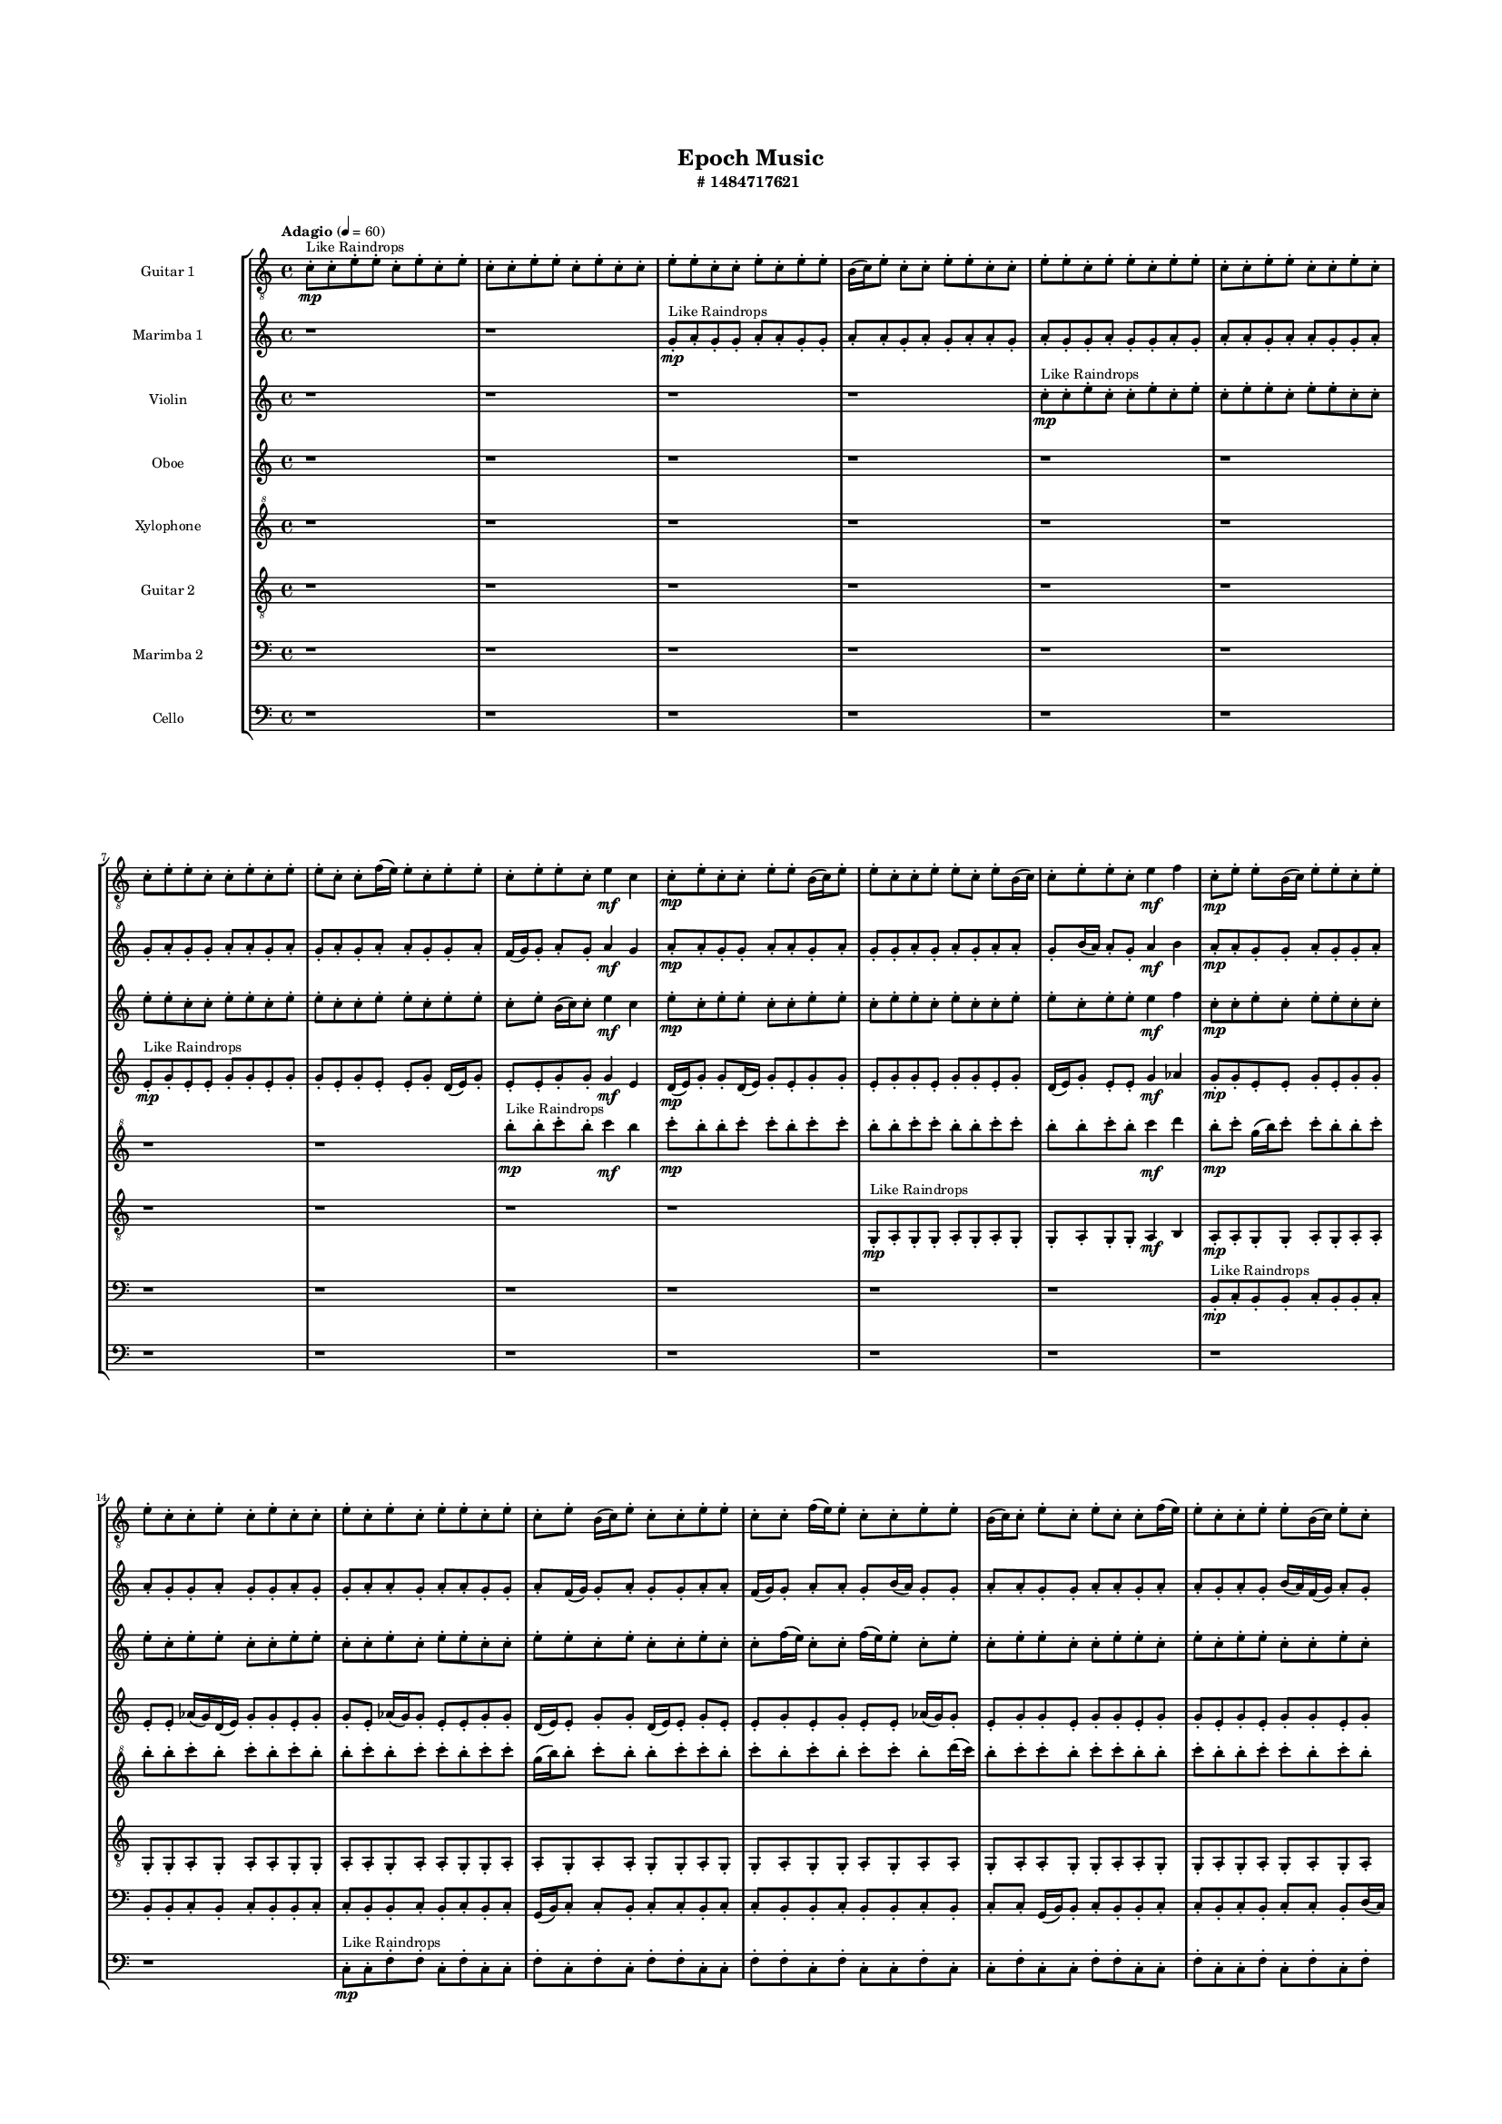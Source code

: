#(set-global-staff-size 10)

\header{
	tagline = "" 
	title = "Epoch Music"
	subtitle="#
1484717621
"
}

\paper{
  indent = 2\cm
  left-margin = 1.5\cm
  right-margin = 1.5\cm
  top-margin = 2\cm
  bottom-margin = 1.5\cm
  ragged-last-bottom = ##t
  print-all-headers = ##t
  print-page-number = ##f
}

\score{
\header{
	tagline = "" 
	title = "  "
	subtitle="  "
}
 \new  StaffGroup  <<

\new Staff \with {
    instrumentName = #"
Guitar 1
"
	midiInstrument = "Acoustic Guitar (nylon)"
  }
\absolute {
\clef
"treble_8"

\tempo "Adagio" 4 = 60 c'8-.\mp ^"Like Raindrops"  c'8-. e'8-. e'8-. c'8-. e'8-. c'8-. e'8-. c'8-. c'8-. e'8-. e'8-. c'8-. e'8-. c'8-. c'8-. e'8-. e'8-. c'8-. c'8-. e'8-. c'8-. e'8-. e'8-. b16( c'16) e'8-. c'8-. c'8-. e'8-. e'8-. c'8-. c'8-. e'8-. e'8-. c'8-. e'8-. e'8-. c'8-. e'8-. e'8-. c'8-. c'8-. e'8-. e'8-. c'8-. c'8-. e'8-. c'8-. c'8-. e'8-. e'8-. c'8-. c'8-. e'8-. c'8-. e'8-. e'8-. c'8-. c'8-. f'16( e'16) e'8-. c'8-. e'8-. e'8-. c'8-. e'8-. e'8-. c'8-. e'4\mf c'4 c'8-.\mp e'8-. c'8-. c'8-. e'8-. e'8-. b16( c'16) e'8-. e'8-. c'8-. c'8-. e'8-. e'8-. c'8-. e'8-. b16( c'16) c'8-. e'8-. e'8-. c'8-. e'4\mf f'4 c'8-.\mp e'8-. e'8-. b16( c'16) e'8-. e'8-. c'8-. e'8-. e'8-. c'8-. c'8-. e'8-. c'8-. e'8-. c'8-. c'8-. e'8-. c'8-. e'8-. c'8-. e'8-. e'8-. c'8-. e'8-. c'8-. e'8-. b16( c'16) e'8-. c'8-. c'8-. e'8-. e'8-. c'8-. c'8-. f'16( e'16) e'8-. c'8-. c'8-. e'8-. e'8-. b16( c'16) c'8-. e'8-. c'8-. e'8-. c'8-. c'8-. f'16( e'16) e'8-. c'8-. c'8-. e'8-. e'8-. b16( c'16) e'8-. c'8-. c'8-. f'16( e'16) b16( c'16) c'8-. f'16( e'16) b16( c'16) e'8-. e'8-. c'8-. c'8-. e'8-. e'8-. b16( c'16) c'8-. e'8-. e'8-. b16( c'16) f'16( e'16) c'8-. c'8-. f'16( e'16) b16( c'16) f'16( e'16) c'8-. c'8-. f'16( e'16) c'8-. c'8-. e'8-. c'8-. c'8-. e'8-. e'8-. b16( c'16) e'8-. e'8-. c'8-. e'8-. c'8-. c'8-. c'2\f\< e'2 c'16 b16 e'16 f'16 e'8-.\sp e'8-. c'8-. c'8-. f'16( e'16) e'8-. c'8-. c'8-. f'16( e'16) b16( c'16) c'8-. f'16( e'16) e'8-. b16( c'16) c'8-. e'8-. e'8-. c'8-. c'8-. f'16( e'16) b16( c'16) f'16( e'16) e'8-. c'8-. e'8-. b16( c'16) e'8-. e'8-. c'8-. c'8-. f'16( e'16) c'8-. c'8-. e'8-. e'8-. b16( c'16) f'16( e'16) b16( c'16) c'8-. e'8-. e'8-. b16( c'16) c'8-. f'16( e'16) b16( c'16) e'8-. e'8-. c'8-. c'8-. e'8-. c'8-. e'8-. e'8-. b16( c'16) c'8-. f'16( e'16) b16( c'16) c'8-. e'8-. c'8-. c'8-. f'16( e'16) b16( c'16) f'16( e'16) c'8-. c'8-. f'16( e'16) e'8-. b16( c'16) e'8-. c'4 r4 r2 \bar"||" 
 \break 
  \tempo "Lento" 2 = 35 \time 2/2  c'2 ^"Like Breathing" 
 \p ~ c'2 f'2 ~ f'2 c'2 ~ c'2 b2 ~ b2 c'2 ~ c'2 f'2 ~ f'2 e'2 ~ e'2 
 c'2 ~ c'2 f'2 ~ f'2 c'2 ~ c'2 b2 ~ b2 c'2 ~ c'2 f'2 ~ f'2 e'2 ~ e'2 
 c'2 ~ c'2 f'2 ~ f'2 c'2 ~ c'2 b2 ~ b2 c'2 ~ c'2 f'2 ~ f'2 e'2 ~ e'2 
 c'2 ~ c'2 f'2 ~ f'2 c'2 ~ c'2 b2 ~ b2 c'2 ~ c'2 f'2 ~ f'2 e'2 ~ e'2 
 c'2 ~ c'2 f'2 ~ f'2 c'2 ~ c'2 b2 ~ b2 c'2 ~ c'2 f'2 ~ f'2 e'2 ~ e'2 
 c'2 ~ c'2 f'2 ~ f'2 c'2 ~ c'2 b2 ~ b2 c'2 ~ c'2 f'2 ~ f'2 e'2 ~ e'2 
 c'2 ~ c'2 f'2 ~ f'2 c'2 ~ c'2 b2 ~ b2 c'2 ~ c'2 f'2 ~ f'2 e'2 ~ e'2 
 c'2 ~ c'2 f'2 ~ f'2 c'2 ~ c'2 b2 ~ b2 c'2 ~ c'2 f'2 ~ f'2 e'2 ~ e'2 
 c'8 ^"solo" \mf \< ( c'8 e'8 e'8 c'2 \> ) f'16 \< ( e'16 e'8 c'8 e'8 f'2 \> ) c'8 \< ( c'8 e'8 e'8 c'2 \> ) b16 \< ( c'16 e'8 c'8 c'8 b2 \> ) c'8 \< ( c'8 e'8 e'8 c'2 \> ) f'16 \< ( e'16 e'8 c'8 e'8 f'2 \> ) e'8 \< ( e'8 c'8 e'8 e'2 \> ) 
 
 \bar"||" 
 \break 
 \tempo "Allegro" 4 = 120 c'8 \f c'8 e'8 e'8 c'8 c'8 e'8 e'8 c'4 r4 r2 b16 c'16 c'8 e'8 c'8 e'4 c'4 b16 c'16 c'8 e'8 c'8 e'4 c'4 c'4 r4 c'4 r4 b16 c'16 c'8 e'8 c'8 e'4 c'4 f'16 e'16 e'8 c'8 e'8 f'16 e'16 e'8 c'8 e'8 f'4 r4 r2 f'4 r4 r2 f'4 r4 r2 f'4 r4 r2 f'16 e'16 e'8 c'8 e'8 e'8 c'8 e'8 e'8 c'8 c'8 e'8 e'8 c'8 c'8 e'8 e'8 c'4 r4 r2 b16 c'16 c'8 e'8 c'8 e'4 c'4 c'8 c'8 e'8 e'8 f'4 r4 f'4 r4 f'4 r4 c'8 c'8 e'8 e'8 f'4 r4 f'4 r4 f'4 r4 c'8 c'8 e'8 e'8 f'4 r4 f'4 r4 f'4 r4 c'8 c'8 e'8 e'8 c'8 c'8 e'8 e'8 c'4 r4 b16 c'16 c'8 e'8 c'8 b16 c'16 e'8 c'8 c'8 b4 r4 b16 c'16 e'8 c'8 c'8 b4 r4 c'8 c'8 e'8 e'8 c'8 e'8 c'8 e'8 c'8 c'8 e'8 e'8 c'8 e'8 c'8 e'8 f'4 r4 r2 r1 r1 f'16 e'16 e'8 c'8 e'8 e'8 c'8 e'8 e'8 c'8 c'8 e'8 e'8 c'8 e'8 c'8 e'8 c'8 c'8 e'8 e'8 c'4 r4 c'8 c'8 e'8 e'8 c'4 r4 c'8 c'8 e'8 e'8 c'8 c'8 e'8 e'8 b16 c'16 c'8 b16 c'16 c'8 b16 c'16 c'8 b16 c'16 c'8 f'4 r4 r2 r1 c'4 

	\bar "|."

}



\new Staff \with {
    instrumentName = #"
Marimba 1
"
	midiInstrument = "Marimba"
  }
\absolute {
\clef
"treble"

\tempo "Adagio" 4 = 60 r1 r1 g'8-.\mp ^"Like Raindrops"  a'8-. g'8-. g'8-. a'8-. a'8-. g'8-. g'8-. a'8-. a'8-. g'8-. a'8-. g'8-. a'8-. a'8-. g'8-. a'8-. g'8-. g'8-. a'8-. g'8-. g'8-. a'8-. g'8-. a'8-. a'8-. g'8-. a'8-. a'8-. g'8-. g'8-. a'8-. g'8-. a'8-. g'8-. g'8-. a'8-. a'8-. g'8-. a'8-. g'8-. a'8-. g'8-. a'8-. a'8-. g'8-. g'8-. a'8-. f'16( g'16) g'8-. a'8-. g'8-. a'4\mf g'4 a'8-.\mp a'8-. g'8-. g'8-. a'8-. a'8-. g'8-. a'8-. g'8-. g'8-. a'8-. g'8-. a'8-. g'8-. a'8-. a'8-. g'8-. b'16( a'16) a'8-. g'8-. a'4\mf b'4 a'8-.\mp a'8-. g'8-. g'8-. a'8-. g'8-. g'8-. a'8-. a'8-. g'8-. g'8-. a'8-. g'8-. g'8-. a'8-. g'8-. g'8-. a'8-. a'8-. g'8-. a'8-. a'8-. g'8-. g'8-. a'8-. f'16( g'16) g'8-. a'8-. g'8-. g'8-. a'8-. a'8-. f'16( g'16) g'8-. a'8-. a'8-. g'8-. b'16( a'16) g'8-. g'8-. a'8-. a'8-. g'8-. g'8-. a'8-. a'8-. g'8-. a'8-. a'8-. g'8-. a'8-. g'8-. b'16( a'16) f'16( g'16) a'8-. g'8-. g'8-. a'8-. a'8-. f'16( g'16) g'8-. b'16( a'16) g'8-. g'8-. b'16( a'16) g'8-. b'16( a'16) a'8-. g'8-. g'8-. b'16( a'16) a'8-. g'8-. g'8-. a'8-. a'8-. g'8-. b'16( a'16) a'8-. f'16( g'16) a'8-. a'8-. g'8-. b'16( a'16) a'8-. f'16( g'16) a'8-. a'8-. g'8-. b'16( a'16) a'8-. f'16( g'16) g'8-. a'8-. a'8-. g'8-. g'2\f\< a'2 g'16 f'16 a'16 b'16 b'16(\sp a'16) a'8-. g'8-. g'8-. a'8-. g'8-. b'16( a'16) a'8-. f'16( g'16) g'8-. a'8-. f'16( g'16) b'16( a'16) a'8-. g'8-. a'8-. a'8-. g'8-. a'8-. f'16( g'16) g'8-. b'16( a'16) g'8-. g'8-. b'16( a'16) a'8-. g'8-. g'8-. b'16( a'16) g'8-. g'8-. b'16( a'16) f'16( g'16) b'16( a'16) g'8-. b'16( a'16) g'8-. b'16( a'16) g'8-. a'8-. a'8-. g'8-. g'8-. a'8-. a'8-. f'16( g'16) a'8-. g'8-. g'8-. b'16( a'16) f'16( g'16) g'8-. a'8-. g'8-. g'8-. b'16( a'16) g'8-. g'8-. b'16( a'16) a'8-. g'8-. g'8-. a'8-. a'8-. f'16( g'16) g'8-. b'16( a'16) a'8-. g'8-. b'16( a'16) g'4 r4 r2 \bar"||" 
 \break 
  \tempo "Lento" 2 = 35 \time 2/2  f'2 ^"Like Breathing" 
 \p ~ f'2 f'2 ~ f'2 a'2 ~ a'2 b'2 ~ b'2 g'2 ~ g'2 g'2 ~ g'2 a'2 ~ a'2 
 f'2 ~ f'2 f'2 ~ f'2 a'2 ~ a'2 b'2 ~ b'2 g'2 ~ g'2 g'2 ~ g'2 a'2 ~ a'2 
 f'2 ~ f'2 f'2 ~ f'2 a'2 ~ a'2 b'2 ~ b'2 g'2 ~ g'2 g'2 ~ g'2 a'2 ~ a'2 
 f'2 ~ f'2 f'2 ~ f'2 a'2 ~ a'2 b'2 ~ b'2 g'2 ~ g'2 g'2 ~ g'2 a'2 ~ a'2 
 f'2 ~ f'2 f'2 ~ f'2 a'2 ~ a'2 b'2 ~ b'2 g'2 ~ g'2 g'2 ~ g'2 a'2 ~ a'2 
 f'2 ~ f'2 f'2 ~ f'2 a'2 ~ a'2 b'2 ~ b'2 g'2 ~ g'2 g'2 ~ g'2 a'2 ~ a'2 
 f'2 ~ f'2 f'2 ~ f'2 a'2 ~ a'2 b'2 ~ b'2 g'2 ~ g'2 g'2 ~ g'2 a'2 ~ a'2 
 f'16 ^"solo" \mf \< ( g'16 g'8 a'8 g'8 f'2 \> ) f'16 \< ( g'16 g'8 a'8 g'8 f'2 \> ) a'8 \< ( g'8 g'8 a'8 a'2 \> ) b'16 \< ( a'16 a'8 g'8 a'8 b'2 \> ) g'8 \< ( a'8 g'8 g'8 g'2 \> ) g'8 \< ( a'8 g'8 g'8 g'2 \> ) a'8 \< ( g'8 g'8 a'8 a'2 \> ) 
 f'16 ^"accompanying" \p \< ( g'16 g'8 a'8 g'8 f'2 \> ) f'16 \< ( g'16 g'8 a'8 g'8 f'2 \> ) a'8 \< ( g'8 g'8 a'8 a'2 \> ) b'16 \< ( a'16 a'8 g'8 a'8 b'2 \> ) g'8 \< ( a'8 g'8 g'8 g'2 \> ) g'8 \< ( a'8 g'8 g'8 g'2 \> ) a'8 \< ( g'8 g'8 a'8 a'2 \> ) 
 
 \bar"||" 
 \break 
 \tempo "Allegro" 4 = 120 f'16 \f g'16 g'8 a'8 g'8 f'16 g'16 g'8 a'8 g'8 f'16 g'16 g'8 a'8 g'8 a'4 g'4 f'16 g'16 g'8 a'8 g'8 a'4 g'4 f'16 g'16 g'8 a'8 g'8 a'4 g'4 f'16 g'16 g'8 a'8 g'8 a'4 g'4 a'8 a'8 g'8 g'8 a'8 a'8 g'8 a'8 f'16 g'16 g'8 a'8 g'8 f'16 g'16 g'8 a'8 g'8 f'4 r4 r2 f'4 r4 r2 f'4 r4 r2 f'4 r4 r2 f'16 g'16 g'8 a'8 g'8 a'4 g'4 f'16 g'16 g'8 a'8 g'8 f'16 g'16 g'8 a'8 g'8 f'16 g'16 g'8 a'8 g'8 a'4 g'4 f'16 g'16 g'8 a'8 g'8 a'4 g'4 a'8 g'8 g'8 a'8 f'4 r4 f'4 r4 f'4 r4 a'8 g'8 g'8 a'8 f'4 r4 f'4 r4 f'4 r4 a'8 g'8 g'8 a'8 f'4 r4 f'4 r4 f'4 r4 f'16 g'16 g'8 a'8 g'8 f'16 g'16 g'8 a'8 g'8 f'16 g'16 g'8 a'8 g'8 f'16 g'16 g'8 a'8 g'8 b'16 a'16 a'8 g'8 a'8 b'4 r4 b'16 a'16 a'8 g'8 a'8 b'4 r4 g'8 a'8 g'8 g'8 g'4 r4 g'8 a'8 g'8 g'8 g'4 r4 g'4 r4 r2 r1 r1 g'8 a'8 g'8 g'8 a'8 a'8 g'8 g'8 g'8 a'8 g'8 g'8 g'4 r4 g'8 a'8 g'8 g'8 g'4 r4 g'8 a'8 g'8 g'8 g'4 r4 f'16 g'16 g'8 a'8 g'8 f'16 g'16 g'8 a'8 g'8 f'16 g'16 g'8 f'16 g'16 g'8 f'16 g'16 g'8 f'16 g'16 g'8 f'16 g'16 g'8 a'8 g'8 f'16 g'16 g'8 a'8 g'8 f'16 g'16 g'8 a'8 g'8 a'4 g'4 g'4 

	\bar "|."

}



\new Staff \with {
    instrumentName = #"
Violin
"
	midiInstrument = "Violin"
  }
\absolute {
\clef
"treble"

\tempo "Adagio" 4 = 60 r1 r1 r1 r1 c''8-.\mp ^"Like Raindrops"  c''8-. e''8-. c''8-. c''8-. e''8-. c''8-. e''8-. c''8-. e''8-. e''8-. c''8-. e''8-. e''8-. c''8-. c''8-. e''8-. e''8-. c''8-. c''8-. e''8-. e''8-. c''8-. e''8-. e''8-. c''8-. c''8-. e''8-. e''8-. c''8-. e''8-. e''8-. c''8-. e''8-. b'16( c''16) c''8-. e''4\mf c''4 e''8-.\mp c''8-. e''8-. e''8-. c''8-. c''8-. e''8-. e''8-. c''8-. e''8-. e''8-. c''8-. e''8-. c''8-. c''8-. e''8-. e''8-. c''8-. e''8-. e''8-. e''4\mf f''4 c''8-.\mp c''8-. e''8-. c''8-. e''8-. e''8-. c''8-. c''8-. e''8-. c''8-. e''8-. e''8-. c''8-. c''8-. e''8-. e''8-. c''8-. c''8-. e''8-. c''8-. e''8-. e''8-. c''8-. c''8-. e''8-. e''8-. c''8-. e''8-. c''8-. c''8-. e''8-. c''8-. c''8-. f''16( e''16) c''8-. c''8-. f''16( e''16) e''8-. c''8-. e''8-. c''8-. e''8-. e''8-. c''8-. c''8-. e''8-. e''8-. c''8-. e''8-. c''8-. e''8-. e''8-. c''8-. c''8-. e''8-. c''8-. e''8-. e''8-. b'16( c''16) e''8-. e''8-. c''8-. c''8-. e''8-. e''8-. b'16( c''16) c''8-. e''8-. c''8-. e''8-. e''8-. b'16( c''16) c''8-. e''8-. e''8-. c''8-. e''8-. e''8-. c''8-. e''8-. c''8-. c''8-. e''8-. c''8-. c''8-. e''8-. e''8-. c''8-. c''8-. f''16( e''16) c''8-. e''8-. e''8-. b'16( c''16) e''8-. c''8-. c''2\f\< e''2 c''16 b'16 e''16 f''16 f''16(\sp e''16) e''8-. b'16( c''16) c''8-. e''8-. e''8-. c''8-. c''8-. e''8-. c''8-. e''8-. c''8-. e''8-. e''8-. c''8-. c''8-. f''16( e''16) e''8-. c''8-. c''8-. e''8-. c''8-. f''16( e''16) e''8-. c''8-. c''8-. e''8-. e''8-. c''8-. c''8-. f''16( e''16) b'16( c''16) c''8-. e''8-. e''8-. c''8-. f''16( e''16) e''8-. b'16( c''16) c''8-. e''8-. c''8-. e''8-. e''8-. c''8-. e''8-. c''8-. f''16( e''16) e''8-. b'16( c''16) c''8-. f''16( e''16) b'16( c''16) e''8-. e''8-. c''8-. c''8-. e''8-. b'16( c''16) e''8-. e''8-. c''8-. c''8-. f''16( e''16) c''8-. f''16( e''16) c''8-. c''8-. e''8-. b'16( c''16) c''4 r4 r2 \bar"||" 
 \break 
  \tempo "Lento" 2 = 35 \time 2/2  f''2 ^"Like Breathing" 
 \p ~ f''2 b'2 ~ b'2 f''2 ~ f''2 c''2 ~ c''2 b'2 ~ b'2 e''2 ~ e''2 e''2 ~ e''2 
 f''2 ~ f''2 b'2 ~ b'2 f''2 ~ f''2 c''2 ~ c''2 b'2 ~ b'2 e''2 ~ e''2 e''2 ~ e''2 
 f''2 ~ f''2 b'2 ~ b'2 f''2 ~ f''2 c''2 ~ c''2 b'2 ~ b'2 e''2 ~ e''2 e''2 ~ e''2 
 f''2 ~ f''2 b'2 ~ b'2 f''2 ~ f''2 c''2 ~ c''2 b'2 ~ b'2 e''2 ~ e''2 e''2 ~ e''2 
 f''2 ~ f''2 b'2 ~ b'2 f''2 ~ f''2 c''2 ~ c''2 b'2 ~ b'2 e''2 ~ e''2 e''2 ~ e''2 
 f''2 ~ f''2 b'2 ~ b'2 f''2 ~ f''2 c''2 ~ c''2 b'2 ~ b'2 e''2 ~ e''2 e''2 ~ e''2 
 f''4 ^"solo" \mf \< ( c''8 c''8 f''2 \> ) b'16 \< ( c''16 c''8 e''4 b'2 \> ) f''4 \< ( c''8 c''8 f''2 \> ) c''8 \< ( c''8 e''8 c''8 c''2 \> ) b'16 \< ( c''16 c''8 e''4 b'2 \> ) e''8 \< ( c''8 c''8 e''8 e''2 \> ) e''8 \< ( c''8 c''8 e''8 e''2 \> ) 
 f''4 ^"accompanying" \p \< ( c''8 c''8 f''2 \> ) b'16 \< ( c''16 c''8 e''4 b'2 \> ) f''4 \< ( c''8 c''8 f''2 \> ) c''8 \< ( c''8 e''8 c''8 c''2 \> ) b'16 \< ( c''16 c''8 e''4 b'2 \> ) e''8 \< ( c''8 c''8 e''8 e''2 \> ) e''8 \< ( c''8 c''8 e''8 e''2 \> ) 
 f''4 \< ( c''8 c''8 f''2 \> ) b'16 \< ( c''16 c''8 e''4 b'2 \> ) f''4 \< ( c''8 c''8 f''2 \> ) c''8 \< ( c''8 e''8 c''8 c''2 \> ) b'16 \< ( c''16 c''8 e''4 b'2 \> ) e''8 \< ( c''8 c''8 e''8 e''2 \> ) e''8 \< ( c''8 c''8 e''8 e''2 \> ) 
 
 \bar"||" 
 \break 
 \tempo "Allegro" 4 = 120 f''4 \f c''8 c''8 f''4 c''8 c''8 f''4 r4 r2 b'16 c''16 c''8 e''8 c''8 e''4 c''4 b'16 c''16 c''8 e''8 c''8 e''4 c''4 f''4 r4 f''4 r4 b'16 c''16 c''8 e''8 c''8 e''4 c''4 b'16 c''16 c''8 e''4 b'16 c''16 c''8 e''4 b'16 c''16 c''8 e''4 c''4 e''8 c''8 e''8 e''8 c''8 c''8 e''8 e''8 c''8 e''8 e''8 c''8 e''8 c''8 c''8 e''8 e''8 c''8 e''8 e''8 e''4 f''4 c''8 c''8 b'16 c''16 c''8 e''4 c''4 e''8 c''8 f''4 c''8 c''8 f''4 c''8 c''8 f''4 r4 r2 b'16 c''16 c''8 e''8 c''8 e''4 c''4 f''4 c''8 c''8 b'4 r4 b'4 r4 b'4 r4 f''4 c''8 c''8 b'4 r4 b'4 r4 b'4 r4 f''4 c''8 c''8 b'4 r4 b'4 r4 b'4 r4 f''4 c''8 c''8 f''4 c''8 c''8 f''4 r4 b'16 c''16 c''8 e''8 c''8 c''8 c''8 e''8 c''8 c''4 r4 c''8 c''8 e''8 c''8 c''4 r4 b'16 c''16 c''8 e''4 b'4 r4 b'16 c''16 c''8 e''4 b'4 r4 e''4 r4 r2 r1 r1 e''8 c''8 c''8 e''8 c''8 e''8 c''8 e''8 b'16 c''16 c''8 e''4 b'4 r4 b'16 c''16 c''8 e''4 b'4 r4 b'16 c''16 c''8 e''4 b'4 r4 f''4 c''8 c''8 f''4 c''8 c''8 b'16 c''16 c''8 b'16 c''16 c''8 b'16 c''16 c''8 b'16 c''16 c''8 e''4 r4 r2 r1 c''4 

	\bar "|."

}



\new Staff \with {
    instrumentName = #"
Oboe
"
	midiInstrument = "Oboe"
  }
\absolute {
\clef
"treble"

\tempo "Adagio" 4 = 60 r1 r1 r1 r1 r1 r1 e'8-.\mp ^"Like Raindrops"  g'8-. e'8-. e'8-. g'8-. g'8-. e'8-. g'8-. g'8-. e'8-. g'8-. e'8-. e'8-. g'8-. d'16( e'16) g'8-. e'8-. e'8-. g'8-. g'8-. g'4\mf e'4 d'16(\mp e'16) g'8-. g'8-. d'16( e'16) g'8-. e'8-. g'8-. g'8-. e'8-. g'8-. g'8-. e'8-. g'8-. g'8-. e'8-. g'8-. d'16( e'16) g'8-. e'8-. e'8-. g'4\mf aes'4 g'8-.\mp g'8-. e'8-. e'8-. g'8-. e'8-. g'8-. g'8-. e'8-. e'8-. aes'16( g'16) d'16( e'16) g'8-. g'8-. e'8-. g'8-. g'8-. e'8-. aes'16( g'16) g'8-. e'8-. e'8-. g'8-. g'8-. d'16( e'16) e'8-. g'8-. g'8-. d'16( e'16) e'8-. g'8-. e'8-. e'8-. g'8-. e'8-. g'8-. e'8-. e'8-. aes'16( g'16) g'8-. e'8-. g'8-. g'8-. e'8-. g'8-. g'8-. e'8-. g'8-. g'8-. e'8-. g'8-. e'8-. g'8-. g'8-. e'8-. g'8-. d'16( e'16) e'8-. g'8-. e'8-. g'8-. e'8-. aes'16( g'16) g'8-. e'8-. aes'16( g'16) g'8-. e'8-. e'8-. g'8-. g'8-. e'8-. g'8-. g'8-. e'8-. aes'16( g'16) e'8-. g'8-. e'8-. e'8-. g'8-. g'8-. e'8-. g'8-. e'8-. g'8-. g'8-. e'8-. e'8-. g'8-. g'8-. d'16( e'16) g'8-. d'16( e'16) e'8-. g'8-. e'2\f\< g'2 e'16 d'16 g'16 aes'16 e'8-.\sp g'8-. e'8-. e'8-. g'8-. e'8-. g'8-. e'8-. e'8-. g'8-. e'8-. g'8-. e'8-. e'8-. g'8-. g'8-. d'16( e'16) g'8-. g'8-. e'8-. g'8-. g'8-. d'16( e'16) g'8-. g'8-. e'8-. e'8-. g'8-. d'16( e'16) aes'16( g'16) d'16( e'16) e'8-. g'8-. g'8-. e'8-. aes'16( g'16) g'8-. d'16( e'16) g'8-. g'8-. e'8-. e'8-. g'8-. g'8-. d'16( e'16) g'8-. e'8-. e'8-. g'8-. g'8-. e'8-. aes'16( g'16) g'8-. d'16( e'16) g'8-. d'16( e'16) g'8-. e'8-. aes'16( g'16) g'8-. e'8-. aes'16( g'16) d'16( e'16) g'8-. e'8-. e'8-. g'8-. g'8-. e'8-. g'8-. e'4 r4 r2 \bar"||" 
 \break 
  \tempo "Lento" 2 = 35 \time 2/2  d'2 ^"Like Breathing" 
 \p ~ d'2 aes'2 ~ aes'2 e'2 ~ e'2 e'2 ~ e'2 d'2 ~ d'2 aes'2 ~ aes'2 g'2 ~ g'2 
 d'2 ~ d'2 aes'2 ~ aes'2 e'2 ~ e'2 e'2 ~ e'2 d'2 ~ d'2 aes'2 ~ aes'2 g'2 ~ g'2 
 d'2 ~ d'2 aes'2 ~ aes'2 e'2 ~ e'2 e'2 ~ e'2 d'2 ~ d'2 aes'2 ~ aes'2 g'2 ~ g'2 
 d'2 ~ d'2 aes'2 ~ aes'2 e'2 ~ e'2 e'2 ~ e'2 d'2 ~ d'2 aes'2 ~ aes'2 g'2 ~ g'2 
 d'2 ~ d'2 aes'2 ~ aes'2 e'2 ~ e'2 e'2 ~ e'2 d'2 ~ d'2 aes'2 ~ aes'2 g'2 ~ g'2 
 d'16 ^"solo" \mf \< ( e'16 g'8 e'8 e'8 d'2 \> ) aes'4 \< ( g'8 g'8 aes'2 \> ) e'8 \< ( g'8 e'8 e'8 e'2 \> ) e'8 \< ( g'8 e'8 e'8 e'2 \> ) d'16 \< ( e'16 g'8 e'8 e'8 d'2 \> ) aes'4 \< ( g'8 g'8 aes'2 \> ) g'8 \< ( e'8 e'8 g'8 g'2 \> ) 
 d'16 ^"accompanying" \p \< ( e'16 g'8 e'8 e'8 d'2 \> ) aes'4 \< ( g'8 g'8 aes'2 \> ) e'8 \< ( g'8 e'8 e'8 e'2 \> ) e'8 \< ( g'8 e'8 e'8 e'2 \> ) d'16 \< ( e'16 g'8 e'8 e'8 d'2 \> ) aes'4 \< ( g'8 g'8 aes'2 \> ) g'8 \< ( e'8 e'8 g'8 g'2 \> ) 
 d'16 \< ( e'16 g'8 e'8 e'8 d'2 \> ) aes'4 \< ( g'8 g'8 aes'2 \> ) e'8 \< ( g'8 e'8 e'8 e'2 \> ) e'8 \< ( g'8 e'8 e'8 e'2 \> ) d'16 \< ( e'16 g'8 e'8 e'8 d'2 \> ) aes'4 \< ( g'8 g'8 aes'2 \> ) g'8 \< ( e'8 e'8 g'8 g'2 \> ) 
 d'16 \< ( e'16 g'8 e'8 e'8 d'2 \> ) aes'4 \< ( g'8 g'8 aes'2 \> ) e'8 \< ( g'8 e'8 e'8 e'2 \> ) e'8 \< ( g'8 e'8 e'8 e'2 \> ) d'16 \< ( e'16 g'8 e'8 e'8 d'2 \> ) aes'4 \< ( g'8 g'8 aes'2 \> ) g'8 \< ( e'8 e'8 g'8 g'2 \> ) 
 
 \bar"||" 
 \break 
 \tempo "Allegro" 4 = 120 d'16 \f e'16 g'8 e'8 e'8 d'16 e'16 g'8 e'8 e'8 d'4 r4 r2 d'16 e'16 e'8 g'8 e'8 g'4 e'4 d'16 e'16 e'8 g'8 e'8 g'4 e'4 d'4 r4 d'4 r4 d'16 e'16 e'8 g'8 e'8 g'4 e'4 aes'4 g'8 g'8 aes'4 g'8 g'8 aes'8 aes'8 aes'8 aes'8 aes'8 aes'8 aes'8 aes'8 aes'8 aes'8 aes'8 aes'8 aes'8 aes'8 aes'8 aes'8 aes'8 aes'8 aes'8 aes'8 aes'8 aes'8 aes'8 aes'8 aes'8 aes'8 aes'8 aes'8 aes'8 aes'8 aes'8 aes'8 aes'4 g'8 g'8 e'8 e'8 g'8 e'8 d'16 e'16 g'8 e'8 e'8 d'16 e'16 g'8 e'8 e'8 d'4 r4 r2 d'16 e'16 e'8 g'8 e'8 g'4 e'4 e'8 g'8 e'8 e'8 aes'4 r4 aes'4 r4 aes'4 r4 e'8 g'8 e'8 e'8 aes'4 r4 aes'4 r4 aes'4 r4 e'8 g'8 e'8 e'8 aes'4 r4 aes'4 r4 aes'4 r4 d'16 e'16 g'8 e'8 e'8 d'16 e'16 g'8 e'8 e'8 d'4 r4 d'16 e'16 e'8 g'8 e'8 e'8 g'8 e'8 e'8 g'8 g'8 e'8 g'8 e'8 g'8 e'8 e'8 g'8 g'8 e'8 g'8 d'16 e'16 g'8 e'8 e'8 d'4 r4 d'16 e'16 g'8 e'8 e'8 d'4 r4 aes'4 r4 r2 r1 r1 aes'4 g'8 g'8 e'8 e'8 g'8 e'8 d'16 e'16 g'8 e'8 e'8 d'4 r4 d'16 e'16 g'8 e'8 e'8 d'4 r4 d'16 e'16 g'8 e'8 e'8 d'4 r4 d'16 e'16 g'8 e'8 e'8 d'16 e'16 g'8 e'8 e'8 d'16 e'16 e'8 d'16 e'16 e'8 d'16 e'16 e'8 d'16 e'16 e'8 aes'4 r4 r2 r1 e'4 

	\bar "|."

}



\new Staff \with {
    instrumentName = #"
Xylophone
"
	midiInstrument = "Xylophone"
  }
\absolute {
\clef
"treble^8"

\tempo "Adagio" 4 = 60 r1 r1 r1 r1 r1 r1 r1 r1 b'''8-.\mp ^"Like Raindrops"  b'''8-. c''''8-. b'''8-. c''''4\mf b'''4 c''''8-.\mp b'''8-. b'''8-. c''''8-. c''''8-. b'''8-. c''''8-. c''''8-. b'''8-. b'''8-. c''''8-. c''''8-. b'''8-. b'''8-. c''''8-. c''''8-. b'''8-. b'''8-. c''''8-. b'''8-. c''''4\mf d''''4 b'''8-.\mp c''''8-. g'''16( b'''16) c''''8-. c''''8-. b'''8-. b'''8-. c''''8-. b'''8-. b'''8-. c''''8-. b'''8-. c''''8-. b'''8-. c''''8-. b'''8-. b'''8-. c''''8-. b'''8-. c''''8-. c''''8-. b'''8-. c''''8-. c''''8-. g'''16( b'''16) b'''8-. c''''8-. b'''8-. b'''8-. c''''8-. c''''8-. b'''8-. c''''8-. b'''8-. c''''8-. b'''8-. c''''8-. c''''8-. b'''8-. d''''16( c''''16) b'''8-. c''''8-. c''''8-. b'''8-. c''''8-. c''''8-. b'''8-. b'''8-. c''''8-. b'''8-. b'''8-. c''''8-. c''''8-. b'''8-. c''''8-. b'''8-. c''''8-. c''''8-. b'''8-. d''''16( c''''16) b'''8-. b'''8-. c''''8-. c''''8-. b'''8-. c''''8-. c''''8-. b'''8-. b'''8-. c''''8-. c''''8-. g'''16( b'''16) b'''8-. c''''8-. b'''8-. d''''16( c''''16) c''''8-. b'''8-. b'''8-. c''''8-. c''''8-. b'''8-. c''''8-. b'''8-. b'''8-. c''''8-. c''''8-. b'''8-. c''''8-. c''''8-. b'''8-. b'''8-. c''''8-. c''''8-. b'''8-. c''''8-. b'''2\f\< c''''2 b'''16 g'''16 c''''16 d''''16 g'''16(\sp b'''16) b'''8-. c''''8-. c''''8-. b'''8-. c''''8-. b'''8-. d''''16( c''''16) c''''8-. b'''8-. c''''8-. b'''8-. b'''8-. c''''8-. c''''8-. g'''16( b'''16) c''''8-. c''''8-. b'''8-. b'''8-. c''''8-. g'''16( b'''16) b'''8-. c''''8-. b'''8-. b'''8-. d''''16( c''''16) c''''8-. b'''8-. c''''8-. c''''8-. b'''8-. c''''8-. c''''8-. b'''8-. c''''8-. b'''8-. c''''8-. c''''8-. b'''8-. c''''8-. b'''8-. c''''8-. g'''16( b'''16) b'''8-. c''''8-. g'''16( b'''16) b'''8-. d''''16( c''''16) c''''8-. b'''8-. b'''8-. d''''16( c''''16) b'''8-. c''''8-. g'''16( b'''16) b'''8-. c''''8-. g'''16( b'''16) c''''8-. g'''16( b'''16) b'''8-. c''''8-. c''''8-. g'''16( b'''16) c''''8-. g'''16( b'''16) b'''8-. c''''8-. g'''16( b'''16) b'''4 r4 r2 \bar"||" 
 \break 
  \tempo "Lento" 2 = 35 \time 2/2  d''''2 ^"Like Breathing" 
 \p ~ d''''2 b'''2 ~ b'''2 c''''2 ~ c''''2 g'''2 ~ g'''2 g'''2 ~ g'''2 c''''2 ~ c''''2 c''''2 ~ c''''2 
 d''''2 ~ d''''2 b'''2 ~ b'''2 c''''2 ~ c''''2 g'''2 ~ g'''2 g'''2 ~ g'''2 c''''2 ~ c''''2 c''''2 ~ c''''2 
 d''''2 ~ d''''2 b'''2 ~ b'''2 c''''2 ~ c''''2 g'''2 ~ g'''2 g'''2 ~ g'''2 c''''2 ~ c''''2 c''''2 ~ c''''2 
 d''''2 ~ d''''2 b'''2 ~ b'''2 c''''2 ~ c''''2 g'''2 ~ g'''2 g'''2 ~ g'''2 c''''2 ~ c''''2 c''''2 ~ c''''2 
 d''''4 ^"solo" \mf \< ( b'''8 c''''8 d''''2 \> ) b'''8 \< ( b'''8 c''''8 b'''8 b'''2 \> ) c''''8 \< ( b'''8 c''''4 c''''2 \> ) g'''16 \< ( b'''16 c''''8 c''''8 b'''8 g'''2 \> ) g'''16 \< ( b'''16 c''''8 c''''8 b'''8 g'''2 \> ) c''''8 \< ( b'''8 c''''4 c''''2 \> ) c''''8 \< ( b'''8 c''''4 c''''2 \> ) 
 d''''4 ^"accompanying" \p \< ( b'''8 c''''8 d''''2 \> ) b'''8 \< ( b'''8 c''''8 b'''8 b'''2 \> ) c''''8 \< ( b'''8 c''''4 c''''2 \> ) g'''16 \< ( b'''16 c''''8 c''''8 b'''8 g'''2 \> ) g'''16 \< ( b'''16 c''''8 c''''8 b'''8 g'''2 \> ) c''''8 \< ( b'''8 c''''4 c''''2 \> ) c''''8 \< ( b'''8 c''''4 c''''2 \> ) 
 d''''4 \< ( b'''8 c''''8 d''''2 \> ) b'''8 \< ( b'''8 c''''8 b'''8 b'''2 \> ) c''''8 \< ( b'''8 c''''4 c''''2 \> ) g'''16 \< ( b'''16 c''''8 c''''8 b'''8 g'''2 \> ) g'''16 \< ( b'''16 c''''8 c''''8 b'''8 g'''2 \> ) c''''8 \< ( b'''8 c''''4 c''''2 \> ) c''''8 \< ( b'''8 c''''4 c''''2 \> ) 
 d''''4 \< ( b'''8 c''''8 d''''2 \> ) b'''8 \< ( b'''8 c''''8 b'''8 b'''2 \> ) c''''8 \< ( b'''8 c''''4 c''''2 \> ) g'''16 \< ( b'''16 c''''8 c''''8 b'''8 g'''2 \> ) g'''16 \< ( b'''16 c''''8 c''''8 b'''8 g'''2 \> ) c''''8 \< ( b'''8 c''''4 c''''2 \> ) c''''8 \< ( b'''8 c''''4 c''''2 \> ) 
 d''''4 \< ( b'''8 c''''8 d''''2 \> ) b'''8 \< ( b'''8 c''''8 b'''8 b'''2 \> ) c''''8 \< ( b'''8 c''''4 c''''2 \> ) g'''16 \< ( b'''16 c''''8 c''''8 b'''8 g'''2 \> ) g'''16 \< ( b'''16 c''''8 c''''8 b'''8 g'''2 \> ) c''''8 \< ( b'''8 c''''4 c''''2 \> ) c''''8 \< ( b'''8 c''''4 c''''2 \> ) 
 
 \bar"||" 
 \break 
 \tempo "Allegro" 4 = 120 d''''4 \f b'''8 c''''8 d''''4 b'''8 c''''8 d''''4 r4 r2 g'''16 b'''16 b'''8 c''''8 b'''8 c''''4 b'''4 g'''16 b'''16 b'''8 c''''8 b'''8 c''''4 b'''4 d''''4 r4 d''''4 r4 g'''16 b'''16 b'''8 c''''8 b'''8 c''''4 b'''4 b'''8 b'''8 c''''8 b'''8 b'''8 b'''8 c''''8 b'''8 b'''4 r4 r2 b'''4 r4 r2 b'''4 r4 r2 b'''4 r4 r2 b'''8 b'''8 c''''8 b'''8 c''''4 b'''4 d''''4 b'''8 c''''8 d''''4 b'''8 c''''8 d''''4 r4 r2 g'''16 b'''16 b'''8 c''''8 b'''8 c''''4 b'''4 c''''8 b'''8 c''''4 b'''4 r4 b'''4 r4 b'''4 r4 c''''8 b'''8 c''''4 b'''4 r4 b'''4 r4 b'''4 r4 c''''8 b'''8 c''''4 b'''4 r4 b'''4 r4 b'''4 r4 d''''4 b'''8 c''''8 d''''4 b'''8 c''''8 d''''4 r4 g'''16 b'''16 b'''8 c''''8 b'''8 g'''16 b'''16 c''''8 c''''8 b'''8 g'''4 r4 g'''16 b'''16 c''''8 c''''8 b'''8 g'''4 r4 g'''16 b'''16 c''''8 c''''8 b'''8 g'''4 r4 g'''16 b'''16 c''''8 c''''8 b'''8 g'''4 r4 c''''4 r4 r2 r1 r1 c''''8 b'''8 c''''4 b'''4 c''''8 b'''8 g'''16 b'''16 c''''8 c''''8 b'''8 g'''4 r4 g'''16 b'''16 c''''8 c''''8 b'''8 b'''8 c''''8 b'''8 b'''8 g'''16 b'''16 c''''8 c''''8 b'''8 g'''4 r4 d''''4 b'''8 c''''8 d''''4 b'''8 c''''8 g'''16 b'''16 b'''8 g'''16 b'''16 b'''8 g'''16 b'''16 b'''8 g'''16 b'''16 b'''8 c''''4 r4 r2 r1 b'''4 

	\bar "|."

}



\new Staff \with {
    instrumentName = #"
Guitar 2
"
	midiInstrument = "Acoustic Guitar (nylon)"
  }
\absolute {
\clef
"treble_8"

\tempo "Adagio" 4 = 60 r1 r1 r1 r1 r1 r1 r1 r1 r1 r1 g,8-.\mp ^"Like Raindrops"  a,8-. g,8-. g,8-. a,8-. g,8-. a,8-. g,8-. g,8-. a,8-. g,8-. g,8-. a,4\mf b,4 a,8-.\mp a,8-. g,8-. g,8-. a,8-. g,8-. a,8-. a,8-. g,8-. g,8-. a,8-. g,8-. a,8-. a,8-. g,8-. g,8-. a,8-. a,8-. g,8-. a,8-. a,8-. g,8-. g,8-. a,8-. a,8-. g,8-. a,8-. a,8-. g,8-. g,8-. a,8-. g,8-. g,8-. a,8-. g,8-. g,8-. a,8-. g,8-. a,8-. a,8-. g,8-. a,8-. a,8-. g,8-. g,8-. a,8-. a,8-. g,8-. g,8-. a,8-. g,8-. a,8-. g,8-. a,8-. g,8-. a,8-. a,8-. g,8-. a,8-. f,16( g,16) a,8-. a,8-. g,8-. a,8-. g,8-. a,8-. g,8-. g,8-. a,8-. g,8-. g,8-. a,8-. g,8-. a,8-. g,8-. a,8-. a,8-. f,16( g,16) a,8-. g,8-. g,8-. a,8-. g,8-. g,8-. a,8-. a,8-. f,16( g,16) g,8-. a,8-. a,8-. g,8-. g,8-. a,8-. a,8-. g,8-. g,8-. g,2\f\< a,2 g,16 f,16 a,16 b,16 a,8-.\sp a,8-. g,8-. g,8-. a,8-. a,8-. g,8-. g,8-. a,8-. a,8-. g,8-. g,8-. b,16( a,16) g,8-. g,8-. a,8-. g,8-. g,8-. a,8-. f,16( g,16) g,8-. a,8-. g,8-. g,8-. a,8-. a,8-. g,8-. a,8-. f,16( g,16) a,8-. f,16( g,16) g,8-. a,8-. a,8-. f,16( g,16) g,8-. b,16( a,16) f,16( g,16) g,8-. b,16( a,16) f,16( g,16) b,16( a,16) f,16( g,16) b,16( a,16) f,16( g,16) g,8-. a,8-. g,8-. a,8-. g,8-. a,8-. g,8-. a,8-. f,16( g,16) g,8-. a,8-. a,8-. g,8-. a,8-. f,16( g,16) g,8-. b,16( a,16) a,8-. f,16( g,16) g,8-. b,16( a,16) g,8-. g,8-. g,8-. g,8-. g,4 r4 r2 \bar"||" 
 \break 
  \tempo "Lento" 2 = 35 \time 2/2  g,2 ^"Like Breathing" 
 \p ~ g,2 b,2 ~ b,2 g,2 ~ g,2 b,2 ~ b,2 f,2 ~ f,2 f,2 ~ f,2 a,2 ~ a,2 
 g,2 ~ g,2 b,2 ~ b,2 g,2 ~ g,2 b,2 ~ b,2 f,2 ~ f,2 f,2 ~ f,2 a,2 ~ a,2 
 g,2 ~ g,2 b,2 ~ b,2 g,2 ~ g,2 b,2 ~ b,2 f,2 ~ f,2 f,2 ~ f,2 a,2 ~ a,2 
 g,8 ^"solo" \mf \< ( a,8 g,8 g,8 g,2 \> ) b,4 \< ( a,8 a,8 b,2 \> ) g,8 \< ( a,8 g,8 g,8 g,2 \> ) b,4 \< ( a,8 a,8 b,2 \> ) f,16 \< ( g,16 a,8 a,8 g,8 f,2 \> ) f,16 \< ( g,16 a,8 a,8 g,8 f,2 \> ) a,8 \< ( g,8 g,8 a,8 a,2 \> ) 
 g,8 ^"accompanying" \p \< ( a,8 g,8 g,8 g,2 \> ) b,4 \< ( a,8 a,8 b,2 \> ) g,8 \< ( a,8 g,8 g,8 g,2 \> ) b,4 \< ( a,8 a,8 b,2 \> ) f,16 \< ( g,16 a,8 a,8 g,8 f,2 \> ) f,16 \< ( g,16 a,8 a,8 g,8 f,2 \> ) a,8 \< ( g,8 g,8 a,8 a,2 \> ) 
 g,8 \< ( a,8 g,8 g,8 g,2 \> ) b,4 \< ( a,8 a,8 b,2 \> ) g,8 \< ( a,8 g,8 g,8 g,2 \> ) b,4 \< ( a,8 a,8 b,2 \> ) f,16 \< ( g,16 a,8 a,8 g,8 f,2 \> ) f,16 \< ( g,16 a,8 a,8 g,8 f,2 \> ) a,8 \< ( g,8 g,8 a,8 a,2 \> ) 
 g,8 \< ( a,8 g,8 g,8 g,2 \> ) b,4 \< ( a,8 a,8 b,2 \> ) g,8 \< ( a,8 g,8 g,8 g,2 \> ) b,4 \< ( a,8 a,8 b,2 \> ) f,16 \< ( g,16 a,8 a,8 g,8 f,2 \> ) f,16 \< ( g,16 a,8 a,8 g,8 f,2 \> ) a,8 \< ( g,8 g,8 a,8 a,2 \> ) 
 g,8 \< ( a,8 g,8 g,8 g,2 \> ) b,4 \< ( a,8 a,8 b,2 \> ) g,8 \< ( a,8 g,8 g,8 g,2 \> ) b,4 \< ( a,8 a,8 b,2 \> ) f,16 \< ( g,16 a,8 a,8 g,8 f,2 \> ) f,16 \< ( g,16 a,8 a,8 g,8 f,2 \> ) a,8 \< ( g,8 g,8 a,8 a,2 \> ) 
 g,8 \< ( a,8 g,8 g,8 g,2 \> ) b,4 \< ( a,8 a,8 b,2 \> ) g,8 \< ( a,8 g,8 g,8 g,2 \> ) b,4 \< ( a,8 a,8 b,2 \> ) f,16 \< ( g,16 a,8 a,8 g,8 f,2 \> ) f,16 \< ( g,16 a,8 a,8 g,8 f,2 \> ) a,8 \< ( g,8 g,8 a,8 a,2 \> ) 
 
 \bar"||" 
 \break 
 \tempo "Allegro" 4 = 120 g,8 \f a,8 g,8 g,8 g,8 a,8 g,8 g,8 g,4 r4 r2 f,16 g,16 g,8 a,8 g,8 a,4 g,4 f,16 g,16 g,8 a,8 g,8 a,4 g,4 g,4 r4 g,4 r4 f,16 g,16 g,8 a,8 g,8 a,4 g,4 b,4 a,8 a,8 b,4 a,8 a,8 b,4 r4 r2 b,4 r4 r2 b,4 r4 r2 b,4 r4 r2 b,4 a,8 a,8 g,8 g,8 a,8 g,8 g,8 a,8 g,8 g,8 g,8 a,8 g,8 g,8 g,4 r4 r2 f,16 g,16 g,8 a,8 g,8 a,4 g,4 g,8 a,8 g,8 g,8 b,4 r4 b,4 r4 b,4 r4 g,8 a,8 g,8 g,8 b,4 r4 b,4 r4 b,4 r4 g,8 a,8 g,8 g,8 b,4 r4 b,4 r4 b,4 r4 g,8 a,8 g,8 g,8 g,8 a,8 g,8 g,8 g,4 r4 f,16 g,16 g,8 a,8 g,8 b,4 a,8 a,8 b,4 r4 b,4 a,8 a,8 b,4 r4 f,16 g,16 a,8 a,8 g,8 f,4 r4 f,16 g,16 a,8 a,8 g,8 f,4 r4 f,16 g,16 a,8 a,8 g,8 a,8 g,8 a,8 g,8 g,8 a,8 g,8 g,8 a,8 g,8 a,8 g,8 a,8 a,8 f,16 g,16 a,8 g,8 g,8 a,8 g,8 g,8 a,8 a,8 f,16 g,16 g,8 a,8 a,8 g,8 f,16 g,16 a,8 a,8 g,8 f,4 r4 f,16 g,16 a,8 a,8 g,8 f,4 r4 f,16 g,16 a,8 a,8 g,8 f,4 r4 g,8 a,8 g,8 g,8 g,8 a,8 g,8 g,8 f,16 g,16 g,8 f,16 g,16 g,8 f,16 g,16 g,8 f,16 g,16 g,8 f,4 r4 r2 r1 g,4 

	\bar "|."

}



\new Staff \with {
    instrumentName = #"
Marimba 2
"
	midiInstrument = "Marimba"
  }
\absolute {
\clef
"bass"

\tempo "Adagio" 4 = 60 r1 r1 r1 r1 r1 r1 r1 r1 r1 r1 r1 r1 b,8-.\mp ^"Like Raindrops"  c8-. b,8-. b,8-. c8-. b,8-. b,8-. c8-. b,8-. b,8-. c8-. b,8-. c8-. b,8-. b,8-. c8-. c8-. b,8-. b,8-. c8-. b,8-. c8-. b,8-. c8-. g,16( b,16) c8-. c8-. b,8-. c8-. c8-. b,8-. c8-. c8-. b,8-. b,8-. c8-. b,8-. b,8-. c8-. b,8-. c8-. c8-. g,16( b,16) b,8-. c8-. b,8-. b,8-. c8-. c8-. b,8-. c8-. b,8-. c8-. c8-. b,8-. d16( c16) c8-. b,8-. c8-. b,8-. b,8-. c8-. b,8-. c8-. b,8-. b,8-. c8-. b,8-. c8-. c8-. b,8-. b,8-. c8-. b,8-. c8-. c8-. b,8-. b,8-. c8-. c8-. b,8-. b,8-. c8-. c8-. b,8-. d16( c16) b,8-. d16( c16) c8-. b,8-. b,8-. c8-. c8-. b,8-. b,8-. c8-. b,2\f\< c2 b,16 g,16 c16 d16 b,8-.\sp b,8-. c8-. c8-. g,16( b,16) b,8-. c8-. b,8-. c8-. c8-. b,8-. d16( c16) c8-. b,8-. c8-. c8-. g,16( b,16) c8-. b,8-. c8-. g,16( b,16) b,8-. c8-. c8-. b,8-. b,8-. c8-. c8-. b,8-. c8-. c8-. b,8-. b,8-. c8-. c8-. g,16( b,16) b,8-. d16( c16) c8-. g,16( b,16) d16( c16) c8-. b,8-. c8-. b,8-. b,8-. c8-. b,8-. c8-. g,16( b,16) b,8-. d16( c16) c8-. g,16( b,16) b,8-. c8-. g,16( b,16) b,8-. d16( c16) c8-. g,16( b,16) d16( c16) c8-. b,8-. b,8-. b,8-. c8-. c8-. b,8-. c8-. b,4 r4 r2 \bar"||" 
 \break 
  \tempo "Lento" 2 = 35 \time 2/2  d2 ^"Like Breathing" 
 \p ~ d2 d2 ~ d2 d2 ~ d2 g,2 ~ g,2 d2 ~ d2 b,2 ~ b,2 c2 ~ c2 
 d2 ~ d2 d2 ~ d2 d2 ~ d2 g,2 ~ g,2 d2 ~ d2 b,2 ~ b,2 c2 ~ c2 
 d16 ^"solo" \mf \< ( c16 c8 b,8 c8 d2 \> ) d16 \< ( c16 c8 b,8 c8 d2 \> ) d16 \< ( c16 c8 b,8 c8 d2 \> ) g,16 \< ( b,16 c8 c8 b,8 g,2 \> ) d16 \< ( c16 c8 b,8 c8 d2 \> ) b,8 \< ( c8 b,8 b,8 b,2 \> ) c8 \< ( b,8 b,8 c8 c2 \> ) 
 d16 ^"accompanying" \p \< ( c16 c8 b,8 c8 d2 \> ) d16 \< ( c16 c8 b,8 c8 d2 \> ) d16 \< ( c16 c8 b,8 c8 d2 \> ) g,16 \< ( b,16 c8 c8 b,8 g,2 \> ) d16 \< ( c16 c8 b,8 c8 d2 \> ) b,8 \< ( c8 b,8 b,8 b,2 \> ) c8 \< ( b,8 b,8 c8 c2 \> ) 
 d16 \< ( c16 c8 b,8 c8 d2 \> ) d16 \< ( c16 c8 b,8 c8 d2 \> ) d16 \< ( c16 c8 b,8 c8 d2 \> ) g,16 \< ( b,16 c8 c8 b,8 g,2 \> ) d16 \< ( c16 c8 b,8 c8 d2 \> ) b,8 \< ( c8 b,8 b,8 b,2 \> ) c8 \< ( b,8 b,8 c8 c2 \> ) 
 d16 \< ( c16 c8 b,8 c8 d2 \> ) d16 \< ( c16 c8 b,8 c8 d2 \> ) d16 \< ( c16 c8 b,8 c8 d2 \> ) g,16 \< ( b,16 c8 c8 b,8 g,2 \> ) d16 \< ( c16 c8 b,8 c8 d2 \> ) b,8 \< ( c8 b,8 b,8 b,2 \> ) c8 \< ( b,8 b,8 c8 c2 \> ) 
 d16 \< ( c16 c8 b,8 c8 d2 \> ) d16 \< ( c16 c8 b,8 c8 d2 \> ) d16 \< ( c16 c8 b,8 c8 d2 \> ) g,16 \< ( b,16 c8 c8 b,8 g,2 \> ) d16 \< ( c16 c8 b,8 c8 d2 \> ) b,8 \< ( c8 b,8 b,8 b,2 \> ) c8 \< ( b,8 b,8 c8 c2 \> ) 
 d16 \< ( c16 c8 b,8 c8 d2 \> ) d16 \< ( c16 c8 b,8 c8 d2 \> ) d16 \< ( c16 c8 b,8 c8 d2 \> ) g,16 \< ( b,16 c8 c8 b,8 g,2 \> ) d16 \< ( c16 c8 b,8 c8 d2 \> ) b,8 \< ( c8 b,8 b,8 b,2 \> ) c8 \< ( b,8 b,8 c8 c2 \> ) 
 d16 \< ( c16 c8 b,8 c8 d2 \> ) d16 \< ( c16 c8 b,8 c8 d2 \> ) d16 \< ( c16 c8 b,8 c8 d2 \> ) g,16 \< ( b,16 c8 c8 b,8 g,2 \> ) d16 \< ( c16 c8 b,8 c8 d2 \> ) b,8 \< ( c8 b,8 b,8 b,2 \> ) c8 \< ( b,8 b,8 c8 c2 \> ) 
 
 \bar"||" 
 \break 
 \tempo "Allegro" 4 = 120 d16 \f c16 c8 b,8 c8 d16 c16 c8 b,8 c8 d4 r4 r2 g,16 b,16 b,8 c8 b,8 c4 b,4 g,16 b,16 b,8 c8 b,8 c4 b,4 d4 r4 d4 r4 g,16 b,16 b,8 c8 b,8 c4 b,4 d16 c16 c8 b,8 c8 d16 c16 c8 b,8 c8 d4 r4 r2 d4 r4 r2 d4 r4 r2 d4 r4 r2 d16 c16 c8 b,8 c8 b,8 b,8 c8 b,8 d16 c16 c8 b,8 c8 d16 c16 c8 b,8 c8 d4 r4 r2 g,16 b,16 b,8 c8 b,8 c4 b,4 d16 c16 c8 b,8 c8 d4 r4 d4 r4 d4 r4 d16 c16 c8 b,8 c8 d4 r4 d4 r4 d4 r4 d16 c16 c8 b,8 c8 d4 r4 d4 r4 d4 r4 d16 c16 c8 b,8 c8 d16 c16 c8 b,8 c8 d4 r4 g,16 b,16 b,8 c8 b,8 g,16 b,16 c8 c8 b,8 g,4 r4 g,16 b,16 c8 c8 b,8 g,4 r4 d16 c16 c8 b,8 c8 d4 r4 d16 c16 c8 b,8 c8 d4 r4 b,4 r4 r2 r1 r1 b,8 c8 b,8 b,8 c8 b,8 b,8 c8 d16 c16 c8 b,8 c8 d4 r4 d16 c16 c8 b,8 c8 d4 r4 d16 c16 c8 b,8 c8 b,8 b,8 c8 b,8 d16 c16 c8 b,8 c8 d16 c16 c8 b,8 c8 g,16 b,16 b,8 g,16 b,16 b,8 g,16 b,16 b,8 g,16 b,16 b,8 b,4 r4 r2 r1 b,4 

	\bar "|."

}



\new Staff \with {
    instrumentName = #"
Cello
"
	midiInstrument = "Cello"
  }
\absolute {
\clef
"bass"

\tempo "Adagio" 4 = 60 r1 r1 r1 r1 r1 r1 r1 r1 r1 r1 r1 r1 r1 r1 c8-.\mp ^"Like Raindrops"  c8-. f8-. f8-. c8-. f8-. c8-. c8-. f8-. c8-. f8-. c8-. f8-. f8-. c8-. c8-. f8-. f8-. c8-. f8-. c8-. c8-. f8-. c8-. c8-. f8-. c8-. c8-. f8-. f8-. c8-. c8-. f8-. c8-. c8-. f8-. c8-. f8-. c8-. f8-. f8-. c8-. f8-. f8-. b,16( c16) f8-. f8-. b,16( c16) c8-. f8-. c8-. c8-. a16( f16) f8-. c8-. f8-. c8-. f8-. c8-. c8-. f8-. f8-. c8-. c8-. f8-. f8-. c8-. f8-. c8-. c8-. f8-. f8-. c8-. f8-. c8-. c8-. f8-. f8-. c8-. f8-. c2\f\< f2 c16 b,16 f16 a16 c8-.\sp f8-. c8-. f8-. f8-. c8-. c8-. f8-. f8-. c8-. c8-. f8-. f8-. c8-. c8-. f8-. f8-. c8-. c8-. a16( f16) f8-. c8-. f8-. b,16( c16) c8-. f8-. c8-. c8-. f8-. c8-. c8-. f8-. b,16( c16) f8-. b,16( c16) a16( f16) f8-. c8-. c8-. f8-. f8-. c8-. c8-. f8-. c8-. f8-. c8-. f8-. f8-. c8-. f8-. f8-. c8-. c8-. f8-. b,16( c16) c8-. f8-. c8-. f8-. c8-. a16( f16) f8-. c8-. c8-. c8-. f8-. f8-. c8-. f8-. c4 r4 r2 \bar"||" 
 \break 
  \tempo "Lento" 2 = 35 \time 2/2  c2 ^"Like Breathing" 
 \p ~ c2 c2 ~ c2 a2 ~ a2 b,2 ~ b,2 b,2 ~ b,2 a2 ~ a2 f2 ~ f2 
 c8 ^"solo" \mf \< ( c8 f8 f8 c2 \> ) c8 \< ( c8 f8 f8 c2 \> ) a16 \< ( f16 f8 c8 f8 a2 \> ) b,16 \< ( c16 f8 f8 b,16 c16 b,2 \> ) b,16 \< ( c16 f8 f8 b,16 c16 b,2 \> ) a16 \< ( f16 f8 c8 f8 a2 \> ) f8 \< ( f8 c8 f8 f2 \> ) 
 c8 ^"accompanying" \p \< ( c8 f8 f8 c2 \> ) c8 \< ( c8 f8 f8 c2 \> ) a16 \< ( f16 f8 c8 f8 a2 \> ) b,16 \< ( c16 f8 f8 b,16 c16 b,2 \> ) b,16 \< ( c16 f8 f8 b,16 c16 b,2 \> ) a16 \< ( f16 f8 c8 f8 a2 \> ) f8 \< ( f8 c8 f8 f2 \> ) 
 c8 \< ( c8 f8 f8 c2 \> ) c8 \< ( c8 f8 f8 c2 \> ) a16 \< ( f16 f8 c8 f8 a2 \> ) b,16 \< ( c16 f8 f8 b,16 c16 b,2 \> ) b,16 \< ( c16 f8 f8 b,16 c16 b,2 \> ) a16 \< ( f16 f8 c8 f8 a2 \> ) f8 \< ( f8 c8 f8 f2 \> ) 
 c8 \< ( c8 f8 f8 c2 \> ) c8 \< ( c8 f8 f8 c2 \> ) a16 \< ( f16 f8 c8 f8 a2 \> ) b,16 \< ( c16 f8 f8 b,16 c16 b,2 \> ) b,16 \< ( c16 f8 f8 b,16 c16 b,2 \> ) a16 \< ( f16 f8 c8 f8 a2 \> ) f8 \< ( f8 c8 f8 f2 \> ) 
 c8 \< ( c8 f8 f8 c2 \> ) c8 \< ( c8 f8 f8 c2 \> ) a16 \< ( f16 f8 c8 f8 a2 \> ) b,16 \< ( c16 f8 f8 b,16 c16 b,2 \> ) b,16 \< ( c16 f8 f8 b,16 c16 b,2 \> ) a16 \< ( f16 f8 c8 f8 a2 \> ) f8 \< ( f8 c8 f8 f2 \> ) 
 c8 \< ( c8 f8 f8 c2 \> ) c8 \< ( c8 f8 f8 c2 \> ) a16 \< ( f16 f8 c8 f8 a2 \> ) b,16 \< ( c16 f8 f8 b,16 c16 b,2 \> ) b,16 \< ( c16 f8 f8 b,16 c16 b,2 \> ) a16 \< ( f16 f8 c8 f8 a2 \> ) f8 \< ( f8 c8 f8 f2 \> ) 
 c8 \< ( c8 f8 f8 c2 \> ) c8 \< ( c8 f8 f8 c2 \> ) a16 \< ( f16 f8 c8 f8 a2 \> ) b,16 \< ( c16 f8 f8 b,16 c16 b,2 \> ) b,16 \< ( c16 f8 f8 b,16 c16 b,2 \> ) a16 \< ( f16 f8 c8 f8 a2 \> ) f8 \< ( f8 c8 f8 f2 \> ) 
 c8 \< ( c8 f8 f8 c2 \> ) c8 \< ( c8 f8 f8 c2 \> ) a16 \< ( f16 f8 c8 f8 a2 \> ) b,16 \< ( c16 f8 f8 b,16 c16 b,2 \> ) b,16 \< ( c16 f8 f8 b,16 c16 b,2 \> ) a16 \< ( f16 f8 c8 f8 a2 \> ) f8 \< ( f8 c8 f8 f2 \> ) 
 
 \bar"||" 
 \break 
 \tempo "Allegro" 4 = 120 c8 \f c8 f8 f8 c8 c8 f8 f8 c4 r4 r2 b,16 c16 c8 f8 c8 f4 c4 b,16 c16 c8 f8 c8 f4 c4 c4 r4 c4 r4 b,16 c16 c8 f8 c8 f4 c4 c8 c8 f8 f8 c8 c8 f8 f8 c4 r4 r2 c4 r4 r2 c4 r4 r2 c4 r4 r2 c8 c8 f8 f8 c8 f8 c8 c8 c8 c8 f8 f8 c8 c8 f8 f8 c4 r4 r2 b,16 c16 c8 f8 c8 f4 c4 a16 f16 f8 c8 f8 a16 f16 f8 c8 f8 c8 f8 c8 c8 f8 f8 c8 c8 f8 f8 c8 f8 c8 c8 f8 f8 c8 f8 c8 c8 f8 f8 c8 f8 c2 f2 a16 f16 f8 c8 f8 a16 f16 f8 c8 f8 c8 c8 f8 f8 c8 c8 f8 f8 c4 r4 b,16 c16 c8 f8 c8 b,16 c16 f8 f8 b,16 c16 b,4 r4 b,16 c16 f8 f8 b,16 c16 b,4 r4 b,16 c16 f8 f8 b,16 c16 b,4 r4 b,16 c16 f8 f8 b,16 c16 b,4 r4 a4 r4 r2 r1 r1 a16 f16 f8 c8 f8 c8 f8 c8 c8 b,16 c16 f8 f8 b,16 c16 b,4 r4 b,16 c16 f8 f8 b,16 c16 b,4 r4 b,16 c16 f8 f8 b,16 c16 b,4 r4 c8 c8 f8 f8 c8 c8 f8 f8 b,16 c16 c8 b,16 c16 c8 b,16 c16 c8 b,16 c16 c8 a4 r4 r2 r1 c4 

	\bar "|."

}


>>
\layout{}
\midi{}
}

